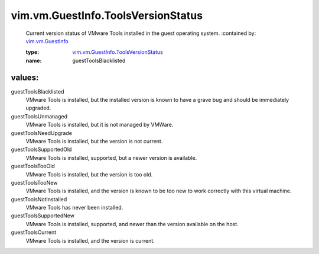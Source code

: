 .. _vim.vm.GuestInfo: ../../../vim/vm/GuestInfo.rst

.. _vim.vm.GuestInfo.ToolsVersionStatus: ../../../vim/vm/GuestInfo/ToolsVersionStatus.rst

vim.vm.GuestInfo.ToolsVersionStatus
===================================
  Current version status of VMware Tools installed in the guest operating system.
  :contained by: `vim.vm.GuestInfo`_

  :type: `vim.vm.GuestInfo.ToolsVersionStatus`_

  :name: guestToolsBlacklisted

values:
--------

guestToolsBlacklisted
   VMware Tools is installed, but the installed version is known to have a grave bug and should be immediately upgraded.

guestToolsUnmanaged
   VMware Tools is installed, but it is not managed by VMWare.

guestToolsNeedUpgrade
   VMware Tools is installed, but the version is not current.

guestToolsSupportedOld
   VMware Tools is installed, supported, but a newer version is available.

guestToolsTooOld
   VMware Tools is installed, but the version is too old.

guestToolsTooNew
   VMware Tools is installed, and the version is known to be too new to work correctly with this virtual machine.

guestToolsNotInstalled
   VMware Tools has never been installed.

guestToolsSupportedNew
   VMware Tools is installed, supported, and newer than the version available on the host.

guestToolsCurrent
   VMware Tools is installed, and the version is current.
